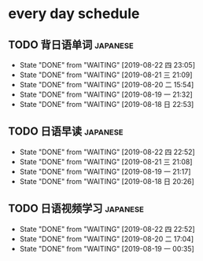 * every day schedule

** TODO 背日语单词                                                 :japanese:
   DEADLINE: <2019-08-23 五 +1d>
   :PROPERTIES:
   :LAST_REPEAT: [2019-08-22 四 23:05]
   :END:

   - State "DONE"       from "WAITING"    [2019-08-22 四 23:05]
   - State "DONE"       from "WAITING"    [2019-08-21 三 21:09]
   - State "DONE"       from "WAITING"    [2019-08-20 二 15:54]
   - State "DONE"       from "WAITING"    [2019-08-19 一 21:32]
   - State "DONE"       from "WAITING"    [2019-08-18 日 22:53]
** TODO 日语早读                                                   :japanese:
   DEADLINE: <2019-08-24 六 +2d>
   :PROPERTIES:
   :LAST_REPEAT: [2019-08-22 四 22:52]
   :END:

   - State "DONE"       from "WAITING"    [2019-08-22 四 22:52]
   - State "DONE"       from "WAITING"    [2019-08-21 三 21:08]
   - State "DONE"       from "WAITING"    [2019-08-19 一 21:17]
   - State "DONE"       from "WAITING"    [2019-08-18 日 20:26]

** TODO 日语视频学习                                               :japanese:
   DEADLINE: <2019-08-24 六 +2d>
   :PROPERTIES:
   :LAST_REPEAT: [2019-08-22 四 22:52]
   :END:
   - State "DONE"       from "WAITING"    [2019-08-22 四 22:52]
   - State "DONE"       from "WAITING"    [2019-08-20 二 17:04]
   - State "DONE"       from "WAITING"    [2019-08-19 一 00:35]
